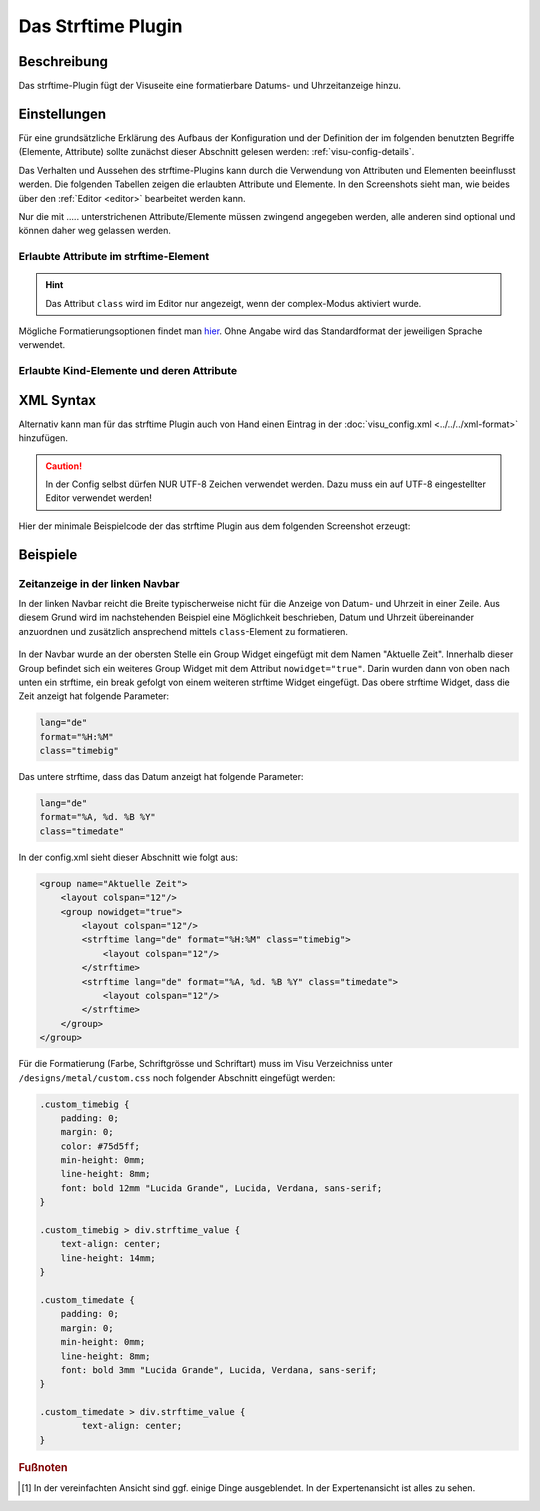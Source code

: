 .. replaces:: CometVisu/0.8.0/strftime/de
    CometVisu/0.8.x/widgets/strftime/
    CometVisu/strftime/de
    CometVisu/strftime_(Deutsch)

.. _strftime:

Das Strftime Plugin
===================

.. api-doc:: cv.plugins.Strftime

Beschreibung
------------

Das strftime-Plugin fügt der Visuseite eine formatierbare Datums- und Uhrzeitanzeige hinzu.

.. figure:: _static/strftime_simple.png


Einstellungen
-------------

Für eine grundsätzliche Erklärung des Aufbaus der Konfiguration und der Definition der im folgenden benutzten
Begriffe (Elemente, Attribute) sollte zunächst dieser Abschnitt gelesen werden: :ref:`visu-config-details`.

Das Verhalten und Aussehen des strftime-Plugins kann durch die Verwendung von Attributen und Elementen beeinflusst werden.
Die folgenden Tabellen zeigen die erlaubten Attribute und Elemente. In den Screenshots sieht man, wie
beides über den :ref:`Editor <editor>` bearbeitet werden kann.

Nur die mit ..... unterstrichenen Attribute/Elemente müssen zwingend angegeben werden, alle anderen sind optional und können
daher weg gelassen werden.


Erlaubte Attribute im strftime-Element
^^^^^^^^^^^^^^^^^^^^^^^^^^^^^^^^^^^^^^

.. parameter-information:: strftime

.. widget-example::
    :editor: attributes
    :scale: 75
    :align: center

    <caption>Attribute im Editor (vereinfachte Ansicht) [#f1]_</caption>
    <meta>
        <plugins>
            <plugin name="strftime" />
        </plugins>
    </meta>
    <strftime lang="de" format="%A, %d. %B %Y %H:%M:%S">
        <layout colspan="6"/>
    </strftime>

.. HINT::
   
   Das Attribut ``class`` wird im Editor nur angezeigt, wenn der complex-Modus aktiviert wurde.

Mögliche Formatierungsoptionen findet man `hier <http://hacks.bluesmoon.info/strftime/format_specifiers.html>`__.
Ohne Angabe wird das Standardformat der jeweiligen Sprache verwendet.

Erlaubte Kind-Elemente und deren Attribute
^^^^^^^^^^^^^^^^^^^^^^^^^^^^^^^^^^^^^^^^^^

.. elements-information:: strftime

.. widget-example::
    :editor: elements
    :scale: 75
    :align: center

    <caption>Elemente im Editor</caption>
    <meta>
        <plugins>
            <plugin name="strftime" />
        </plugins>
    </meta>
    <strftime lang="de" format="%A, %d. %B %Y %H:%M:%S">
        <layout colspan="6"/>
    </strftime>

XML Syntax
----------

Alternativ kann man für das strftime Plugin auch von Hand einen Eintrag in
der :doc:`visu_config.xml <../../../xml-format>` hinzufügen.

.. CAUTION::
    In der Config selbst dürfen NUR UTF-8 Zeichen verwendet
    werden. Dazu muss ein auf UTF-8 eingestellter Editor verwendet werden!

Hier der minimale Beispielcode der das strftime Plugin aus dem folgenden Screenshot erzeugt:

.. widget-example::

    <settings sleep="1300">
        <screenshot name="strftime_simple">
            <caption>strftime, einfaches Beispiel</caption>
        </screenshot>
    </settings>
    <meta>
        <plugins>
            <plugin name="strftime" />
        </plugins>
    </meta>
    <strftime lang="de" format="%A, %d. %B %Y %H:%M:%S">
        <layout colspan="6"/>
    </strftime>

Beispiele
---------

Zeitanzeige in der linken Navbar
^^^^^^^^^^^^^^^^^^^^^^^^^^^^^^^^

In der linken Navbar reicht die Breite typischerweise nicht für die Anzeige von Datum- und Uhrzeit in
einer Zeile. Aus diesem Grund wird im nachstehenden Beispiel eine Möglichkeit beschrieben, Datum und Uhrzeit 
übereinander anzuordnen und zusätzlich ansprechend mittels ``class``-Element zu formatieren.  

.. figure:: _static/Example_Metal_swiss_02.jpg


In der Navbar wurde an der obersten Stelle ein Group Widget eingefügt mit dem Namen "Aktuelle Zeit".
Innerhalb dieser Group befindet sich ein weiteres Group Widget mit dem Attribut ``nowidget="true"``.
Darin wurden dann von oben nach unten ein strftime, ein break gefolgt von einem weiteren strftime Widget eingefügt.
Das obere strftime Widget, dass die Zeit anzeigt hat folgende Parameter:

.. code-block:: guess

    lang="de"
    format="%H:%M"
    class="timebig"

Das untere strftime, dass das Datum anzeigt hat folgende Parameter:

.. code-block:: guess

    lang="de"
    format="%A, %d. %B %Y"
    class="timedate"

In der config.xml sieht dieser Abschnitt wie folgt aus:

.. code-block:: xml

    <group name="Aktuelle Zeit">
        <layout colspan="12"/>
        <group nowidget="true">
            <layout colspan="12"/>
            <strftime lang="de" format="%H:%M" class="timebig">
                <layout colspan="12"/>
            </strftime>
            <strftime lang="de" format="%A, %d. %B %Y" class="timedate">
                <layout colspan="12"/>
            </strftime>
        </group>
    </group>

Für die Formatierung (Farbe, Schriftgrösse und Schriftart) muss im Visu Verzeichniss unter
``/designs/metal/custom.css`` noch folgender Abschnitt eingefügt werden:

.. code-block:: css

    .custom_timebig {
        padding: 0;
        margin: 0;
        color: #75d5ff;
        min-height: 0mm;
        line-height: 8mm;
        font: bold 12mm "Lucida Grande", Lucida, Verdana, sans-serif;
    }

    .custom_timebig > div.strftime_value {
        text-align: center;
        line-height: 14mm;
    }

    .custom_timedate {
        padding: 0;
        margin: 0;
        min-height: 0mm;
        line-height: 8mm;
        font: bold 3mm "Lucida Grande", Lucida, Verdana, sans-serif;
    }

    .custom_timedate > div.strftime_value {
            text-align: center;
    }

.. rubric:: Fußnoten

.. [#f1] In der vereinfachten Ansicht sind ggf. einige Dinge ausgeblendet. In der Expertenansicht ist alles zu sehen.